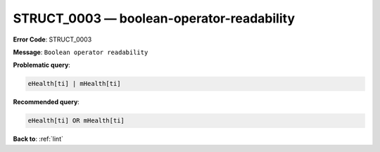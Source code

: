 .. _STRUCT_0003:

STRUCT_0003 — boolean-operator-readability
==========================================

**Error Code**: STRUCT_0003

**Message**: ``Boolean operator readability``

**Problematic query**:

.. code-block:: text

    eHealth[ti] | mHealth[ti]

**Recommended query**:

.. code-block:: text

    eHealth[ti] OR mHealth[ti]

**Back to**: :ref:`lint`
